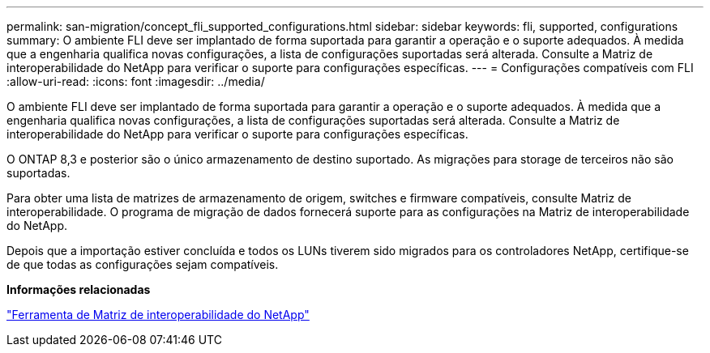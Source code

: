 ---
permalink: san-migration/concept_fli_supported_configurations.html 
sidebar: sidebar 
keywords: fli, supported, configurations 
summary: O ambiente FLI deve ser implantado de forma suportada para garantir a operação e o suporte adequados. À medida que a engenharia qualifica novas configurações, a lista de configurações suportadas será alterada. Consulte a Matriz de interoperabilidade do NetApp para verificar o suporte para configurações específicas. 
---
= Configurações compatíveis com FLI
:allow-uri-read: 
:icons: font
:imagesdir: ../media/


[role="lead"]
O ambiente FLI deve ser implantado de forma suportada para garantir a operação e o suporte adequados. À medida que a engenharia qualifica novas configurações, a lista de configurações suportadas será alterada. Consulte a Matriz de interoperabilidade do NetApp para verificar o suporte para configurações específicas.

O ONTAP 8,3 e posterior são o único armazenamento de destino suportado. As migrações para storage de terceiros não são suportadas.

Para obter uma lista de matrizes de armazenamento de origem, switches e firmware compatíveis, consulte Matriz de interoperabilidade. O programa de migração de dados fornecerá suporte para as configurações na Matriz de interoperabilidade do NetApp.

Depois que a importação estiver concluída e todos os LUNs tiverem sido migrados para os controladores NetApp, certifique-se de que todas as configurações sejam compatíveis.

*Informações relacionadas*

https://mysupport.netapp.com/matrix["Ferramenta de Matriz de interoperabilidade do NetApp"]
